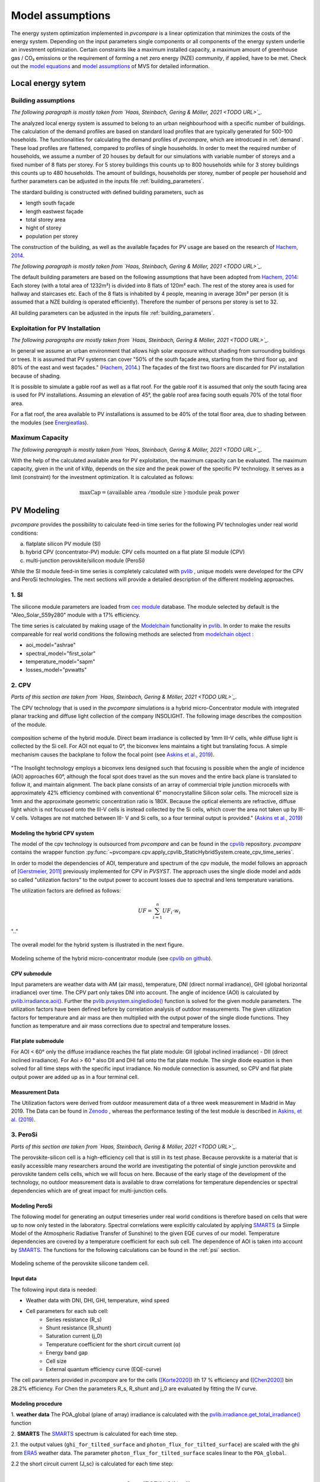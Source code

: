 
.. _model_assumptions:

Model assumptions
~~~~~~~~~~~~~~~~~

The energy system optimization implemented in *pvcompare* is a linear optimization that minimizes the costs of the
energy system. Depending on the input parameters single components or all components of
the energy system underlie an investment optimization. Certain constraints like a maximum
installed capacity, a maximum amount of greenhouse gas / CO₂ emissions or the requirement
of forming a net zero energy (NZE) *community*, if applied, have to be met.
Check out the `model equations <https://multi-vector-simulator.readthedocs.io/en/v0.5.5/Model_Equations.html#>`_
and `model assumptions <https://multi-vector-simulator.readthedocs.io/en/v0.5.5/Model_Assumptions.html#>`_ of MVS for detailed information.

.. _local_energy_system:

Local energy sytem
==================

.. _building_assumptions:

Building assumptions
--------------------
*The following paragraph is mostly taken from `Haas, Steinbach, Gering & Möller, 2021 <TODO URL>`_.*

The analyzed local energy system is assumed to belong to an urban neighbourhood with a specific
number of buildings. The calculation of the demand profiles are based on standard load profiles
that are typically generated for 500-100 hoseholds. The functionalities for calculating the
demand profiles of *pvcompare*, which are introdcued in :ref:`demand`.
These load profiles are flattened,
compared to profiles of single households. In order to meet the required number of households,
we assume a number of 20 houses by default for our simulations with variable number of storeys and a fixed
number of 8 flats per storey. For 5 storey buildings this counts up to 800 households while for
3 storey buildings this counts up to 480 households.
The amount of buildings, households per storey, number of people per household and further parameters
can be adjusted in the inputs file :ref:`building_parameters`.

The stardard building is constructed with defined building parameters, such as

* length south façade
* length eastwest façade
* total storey area
* hight of storey
* population per storey

The construction of the building, as well as the available façades for PV usage
are based on the research of `Hachem, 2014 <https://www.sciencedirect.com/science/article/abs/pii/S0306261913009112>`_.

*The following paragraph is mostly taken from `Haas, Steinbach, Gering & Möller, 2021 <TODO URL>`_.*

The default building parameters are based on the following assumptions that have
been adopted from `Hachem, 2014 <https://www.sciencedirect.com/science/article/abs/pii/S0306261913009112>`_:
Each storey (with a total area of 1232m²) is divided into 8 flats of 120m² each. The rest of the
storey area is used for hallway and staircases etc. Each of the 8 flats is inhabited
by 4 people, meaning in average 30m² per person (it is assumed that a NZE building
is operated efficiently). Therefore the number of persons per storey is set to 32.

All building parameters can be adjusted in the inputs file :ref:`building_parameters`.

Exploitation for PV Installation
--------------------------------
*The following paragraphs are mostly taken from `Haas, Steinbach, Gering & Möller, 2021 <TODO URL>`_.*

In general we assume an urban environment that allows high solar exposure without shading
from surrounding buildings or trees.
It is assumed that PV systems can cover "50% of the south façade
area, starting from the third floor up, and 80% of the east and west
façades." (`Hachem, 2014 <https://www.sciencedirect.com/science/article/abs/pii/S0306261913009112>`_.)
The façades of the first two floors are discarded for PV installation because of
shading.

It is possible to simulate a gable roof as well as a flat roof. For the gable roof it
is assumed that only the south facing area is used for PV installations. Assuming
an elevation of 45°, the gable roof area facing south equals 70% of the total floor area.

For a flat roof, the area available to PV installations is assumed to be 40% of the
total floor area, due to shading between the modules (see `Energieatlas <https://energieatlas.berlin.de/Energieatlas_Be/Docs/Datendokumentation-Solarkataster_BLN.pdf>`_).

Maximum Capacity
----------------
*The following paragraph is mostly taken from `Haas, Steinbach, Gering & Möller, 2021 <TODO URL>`_.*

With the help of the calculated available area for PV exploitation, the maximum
capacity can be evaluated. The maximum capacity, given in
the unit of kWp, depends on the size and the peak power of the specific PV technology.
It serves as a limit (constraint) for the investment optimization.
It is calculated as follows:

.. math::
    \text{maxCap} = ( \text{available area } / \text{module size } ) \cdot \text{module peak power}


.. _pv-feedin:

PV Modeling
===========
*pvcompare* provides the possibility to calculate feed-in time series for the
following PV technologies under real world conditions:

a) flatplate silicon PV module (SI)
b) hybrid CPV (concentrator-PV) module: CPV cells mounted on a flat plate SI module (CPV)
c) multi-junction perovskite/silicon module (PeroSi)

While the SI module feed-in time series is completely calculated with `pvlib <https://pvlib-python.readthedocs.io/en/stable/index.html>`_ ,
unique models were developed for the CPV and PeroSi technologies. The next
sections will provide a detailed description of the different modeling
approaches.

1. SI
-----
The silicone module parameters are loaded from `cec module <https://github.com/NREL/SAM/tree/develop/deploy/libraries>`_ database. The module
selected by default is the "Aleo_Solar_S59y280" module with a 17% efficiency.

The time series is calculated by making usage of the `Modelchain  <https://pvlib-python.readthedocs.io/en/stable/modelchain.html>`_
functionality in `pvlib <https://pvlib-python.readthedocs.io/en/stable/index.html>`_. In order to make the results compareable for real world
conditions the following methods are selected from `modelchain object <https://pvlib-python.readthedocs.io/en/stable/api.html#modelchain>`_ :

- aoi_model="ashrae"
- spectral_model="first_solar"
- temperature_model="sapm"
- losses_model="pvwatts"

.. _cpv:

2. CPV
------

*Parts of this section are taken from `Haas, Steinbach, Gering & Möller, 2021 <TODO URL>`_.*

The CPV technology that is used in the *pvcompare* simulations is a hybrid
micro-Concentrator module with integrated planar tracking and diffuse light
collection of the company INSOLIGHT.
The following image describes the composition of the module.

.. _cpv_scheme:

.. figure:: ./images/scheme_cpv.png
    :width: 100%
    :alt: composition scheme of the hybrid module.
    :align: center

    composition scheme of the hybrid module. Direct beam irradiance is
    collected by 1mm III-V cells, while diffuse light is collected by
    the Si cell. For AOI not equal to 0°, the biconvex lens maintains
    a tight but translating focus. A simple mechanism causes the
    backplane to follow the focal point (see `Askins et al., 2019 <https://zenodo.org/record/3349781#.X46UFZpCT0o>`_).

"The Insolight technology employs a biconvex lens designed
such that focusing is possible when the angle of incidence
(AOI) approaches 60°, although the focal spot does travel as the
sun moves and the entire back plane is
translated to follow it, and maintain alignment. The back plane
consists of an array of commercial triple junction microcells
with approximately 42% efficiency combined with
conventional 6” monocrystalline Silicon solar cells. The
microcell size is 1mm and the approximate geometric
concentration ratio is 180X. Because the optical elements are
refractive, diffuse light which is not focused onto the III-V cells
is instead collected by the Si cells, which cover the area not
taken up by III-V cells. Voltages are not matched between III-
V and Si cells, so a four terminal output is provided." (`Askins et al., 2019 <https://zenodo.org/record/3349781#.X46UFZpCT0o>`_)

.. _hybrid_system:

Modeling the hybrid CPV system
^^^^^^^^^^^^^^^^^^^^^^^^^^^^^^
The model of the cpv technology is outsourced from *pvcompare* and can be found in the
`cpvlib <https://github.com/isi-ies-group/cpvlib>`_ repository. *pvcompare*
contains the wrapper function :py:func:`~pvcompare.cpv.apply_cpvlib_StaticHybridSystem.create_cpv_time_series`.

In order to model the dependencies of AOI, temperature and spectrum of the cpv
module, the model follows an approach of `[Gerstmeier, 2011] <https://www.researchgate.net/publication/234976094_Validation_of_the_PVSyst_Performance_Model_for_the_Concentrix_CPV_Technology>`_
previously implemented for CPV in *PVSYST*. The approach uses the single diode
model and adds so called "utilization factors" to the output power to account
losses due to spectral and lens temperature variations.

The utilization factors are defined as follows:

.. math::
    UF = \sum_{i=1}^{n} UF_i \cdot w_i

.. figure:: ./images/Equation_UF.png
    :width: 60%
    :align: center

    ".."

The overall model for the hybrid system is illustrated in the next figure.


.. figure:: ./images/StaticHybridSystem_block_diagram.png
    :width: 100%
    :align: center

    Modeling scheme of the hybrid micro-concentrator module
    (see `cpvlib on github <https://github.com/isi-ies-group/cpvlib>`_).

CPV submodule
^^^^^^^^^^^^^

Input parameters are weather data with AM (air mass), temperature,
DNI (direct normal irradiance), GHI (global horizontal irradiance) over time.
The CPV part only takes DNI into account. The angle of incidence (AOI) is calculated
by `pvlib.irradiance.aoi() <https://pvlib-python.readthedocs.io/en/stable/generated/pvlib.irradiance.aoi.html?highlight=pvlib.irradiance.aoi#pvlib.irradiance.aoi>`_.
Further the `pvlib.pvsystem.singlediode() <https://pvlib-python.readthedocs.io/en/stable/generated/pvlib.pvsystem.singlediode.html?highlight=singlediode>`_ function is solved for the given module parameters.
The utilization factors have been defined before by correlation analysis of
outdoor measurements. The given utilization factors for temperature and air mass
are then multiplied with the output power of the single diode functions. They
function as temperature and air mass corrections due to spectral and temperature
losses.

Flat plate submodule
^^^^^^^^^^^^^^^^^^^^

For AOI < 60° only the diffuse irradiance reaches the flat plate module:
GII (global inclined irradiance) - DII (direct inclined irradiance).
For Aoi > 60 ° also DII and DHI fall onto the flat plate module.
The single diode equation is then solved for all time steps with the specific
input irradiance. No module connection is assumed, so CPV and flat plate output
power are added up as in a four terminal cell.


Measurement Data
^^^^^^^^^^^^^^^^
The Utilization factors were derived from outdoor measurement data of a three
week measurement in Madrid in May 2019. The Data can be found in
`Zenodo <https://zenodo.org/record/3346823#.X46UDZpCT0o>`_ ,
whereas the performance testing of the test module is described in `Askins, et al. (2019) <https://zenodo.org/record/3349781#.X46UFZpCT0o>`_.

.. _psi:

3. PeroSi
---------

*Parts of this section are taken from `Haas, Steinbach, Gering & Möller, 2021 <TODO URL>`_.*

The perovskite-silicon cell is a high-efficiency cell that is still in its
test phase. Because perovskite is a material that is easily accessible many
researchers around the world are investigating the potential of single junction
perovskite and perovskite tandem cells cells, which we will focus on here.
Because of the early stage of the
development of the technology, no outdoor measurement data is available to
draw correlations for temperature dependencies or spectral dependencies which
are of great impact for multi-junction cells.

Modeling PeroSi
^^^^^^^^^^^^^^^

The following model for generating an output timeseries under real world conditions
is therefore based on cells that were up to now only tested in the laboratory.
Spectral correlations were explicitly calculated by applying `SMARTS <https://www.nrel.gov/grid/solar-resource/smarts.html>`_
(a Simple Model of the Atmospheric Radiative Transfer of Sunshine) to the given
EQE curves of our model. Temperature dependencies are covered by a temperature
coefficient for each sub cell. The dependence of AOI is taken into account
by `SMARTS <https://www.nrel.gov/grid/solar-resource/smarts.html>`_.
The functions for the following calculations can be found in the :ref:`psi` section.

.. figure:: ./images/schema_modell.jpg
    :width: 100%
    :alt: modeling scheme of the perovskite silicone tandem cell
    :align: center

    Modeling scheme of the perovskite silicone tandem cell.

Input data
^^^^^^^^^^

The following input data is needed:

* Weather data with DNI, DHI, GHI, temperature, wind speed
* Cell parameters for each sub cell:
    * Series resistance (R_s)
    * Shunt resistance (R_shunt)
    * Saturation current (j_0)
    * Temperature coefficient for the short circuit current (α)
    * Energy band gap
    * Cell size
    * External quantum efficiency curve (EQE-curve)

The cell parameters provided in *pvcompare* are for the cells (`[Korte2020] <https://pubs.acs.org/doi/10.1021/acsaem.9b01800>`_) ith 17 %
efficiency and (`[Chen2020] <https://www.nature.com/articles/s41467-020-15077-3>`_) bin 28.2% efficiency. For Chen the parameters R_s, R_shunt
and j_0 are evaluated by fitting the IV curve.

Modeling procedure
^^^^^^^^^^^^^^^^^^
1. **weather data**
The POA_global (plane of array) irradiance is calculated with the `pvlib.irradiance.get_total_irradiance() <https://pvlib-python.readthedocs.io/en/stable/generated/pvlib.irradiance.get_total_irradiance.html#pvlib.irradiance.get_total_irradiance>`_ function

2. **SMARTS**
The `SMARTS <https://www.nrel.gov/grid/solar-resource/smarts.html>`_ spectrum is calculated for each time step.

2.1. the output values (``ghi_for_tilted_surface`` and
``photon_flux_for_tilted_surface``) are scaled with the ghi from `ERA5 <https://cds.climate.copernicus.eu/cdsapp#!/dataset/reanalysis-era5-pressure-levels?tab=overview>`_
weather data. The parameter ``photon_flux_for_tilted_surface`` scales linear to
the ``POA_global``.

2.2 the short circuit current (J_sc) is calculated for each time step:

.. math::
    Jsc = \int_\lambda EQE(\lambda) \cdot \Phi (\lambda) \cdot q d\lambda

    \text{with } \Phi : \text{photon flux for tilted surface}

    \text q : \text{elementary electric charge}

3. The `pvlib.pvsystem.singlediode() <https://pvlib-python.readthedocs.io/en/stable/generated/pvlib.pvsystem.singlediode.html?highlight=singlediode>`_
function is used to evaluate the output power of each
sub cell.

3.1 The output power Pmp is multiplied by the number of cells in series

3.2 Losses due to cell connection (5%) and cell to module connection (5%) are
taken into account.

4. The temperature dependency is accounted for by: (see `Jost et al., 2020 <https://onlinelibrary.wiley.com/doi/full/10.1002/aenm.202000454>`_)

.. math::
        Pmp = Pmp - Pmp \cdot \alpha  \cdot (T-T_0)

5. In order to get the module output the cell outputs are added up.


3. Normalization
----------------

For the energy system optimization normalized time series are needed, which can
then be scaled to the optimal installation size (in kWp) of the system.

For normalizing the time series calculated for one PV module, the timeseries is
devided by the p_mp (power at maximum powerpoint) at standard test conditions (STC).
The p_mp of each module can usually be found in the module module sheet.

The normalized timeseries values usually range between 0-1 but can also exceed 1 in case the
conditions allow a higher output than the p_mp at STC. The unit of the normalized
timeseries is kW/kWp.


.. _demand:

Electricity and heat demand modeling
====================================
*Most of this section "Electricity and heat demand modeling" is taken from `Haas, Steinbach, Gering & Möller, 2021 <TODO URL>`_.*

The load profiles of the demand (electricity and heat) are calculated for a
given population (calculated from number of storeys), a certain country and year.
The profile is generated with the
help of `oemof.demandlib <https://demandlib.readthedocs.io/en/latest/description.html>`_.


Electricity demand
------------------

*The following paragraphs are mostly taken from `Haas, Steinbach, Gering & Möller, 2021 <TODO URL>`_.*

For the electricity demand, the BDEW load profile for households (H0) is scaled with the annual
demand of a certain population. It is assumed that the demand of the population is equal to the national residential consumption scaled to the size of this population. Further it is assumed that the electricity demand covers not only all electrical demand for lightning and home appliances but also the energy demand for
cooling and cooking. For the latter it is assumed that only electrical energy is used for cooking.
Therefore, the share of electrical energy consumption for cooking is subtracted from the total electrical energy consumption before adding the total energy consumption for cooking. 
Electricity demand does not cover space heating nor hot water. For this reason, the electrical share of space heating and hot water is subtracted from the electricity demand.

The annual electricity profile is calculated by the following procedure:

1)  The national residential electricity consumption for a country is calculated
    with the following procedure. The data for the total electricity consumption [1]
    as well as the fractions for space heating (SH) [2], water heating (WH) [3] and cooking [4] [5]
    are taken from `Odyssee Project of Enerdata <https://odyssee.enerdata.net/database/>`_.

.. math::
    \text{nec} &= \text{tec}(country, year) \\
        &- \text{esh}(country, year) \\
        &- \text{ewh}(country, year) \\
        &+ \text{tc}(country, year) \\
        &- \text{ec}(country, year) \\

    \text{with } nec &= \text{national energy consumption} \\
    \text{tec} &= \text{total electricity consumption [1]}\\
    \text{esh} &= \text{electricity space heating [2]}\\
    \text{ewh} &= \text{electricity water heating [3]}\\
    \text{tc} &= \text{total cooking [4]}\\
    \text{ec} &= \text{electicity cooking [5]}\\

2)  The population of the country is taken from `EUROSTAT <https://ec.europa.eu/eurostat/databrowser/view/migr_pop2ctz/default/table?lang=en>`_.
3)  To obtain the neighbourhood's total annual demand, the total annual residential electricity demand (step 1)
    is divided by the country’s population (step 2) and multiplied by the neighbourhood's population. The population derives from the number of houses, number of storeys and number of people per storage (for building
    assumptions see :ref:`building_assumptions`).
4)  The load profile is calculated with `oemof.demandlib <https://github.com/oemof/demandlib>`_ taking holidays into account and then is scaled with the total annual demand of the neighbourhood (step 3).
5)  For multiple countries, the load profile is adapted by hour shifting following the approach of HOTMAPS. For further information see p.127 in
    `HOTMAPS <https://www.hotmaps-project.eu/wp-content/uploads/2018/03/D2.3-Hotmaps_for-upload_revised-final_.pdf>`_.

Figure `Electricity demand`_ shows an exemplary electricty demand for Spain, 2013.

.. _Electricity demand:

.. figure:: ./images/input_timeseries_Electricity_demand.png
    :width: 100%
    :alt: Energy yield per kWp (left) and per m² (right) for Berlin and Madrid in 2014.
    :align: center

    Exemplary electricty demand for Spain, 2013.


Heat demand
-----------

*The following paragraphs are mostly taken from `Haas, Steinbach, Gering & Möller, 2021 <TODO URL>`_.*

The heat demand of either space heating or space heating and warm water is calculated for a
given number of houses with a given number of storeys, a certain country and year. By default only space heating
is taken into account. In order
to take heat demand from warm water into account the parameter ``include warm water`` in
*pvcompare*'s input file :ref:`building_parameters` is set to ``True``.
In this case, one heat demand profile is determined which includes the demand for warm water and space heating. 

.. warning:: It is currently not possible to model these two demands separately with two heat demand profiles and, for example, to use different technologies to cover the respective demand. Contributions are very welcome to implement this feature in the future.

To generate the heat demand profiles the BDEW standard load profile is used. This standard
load profile is derived for german households. Because there is no other standard load profile
available for other countries, the german standard load profile is used for all countries as
an approximation. For multiple countries the profile is adapted however by hour shifting.

Due to the characteristics of the sigmoid function used for the calculation of the heat demand
profiles, the heat demand never equals zero. Since this does not correspond to the realistic
behavior of heat supplied by means of space heating in summer, a heating limit temperature is
introduced, above which no heating takes place. The heating limit temperature can be set in
:ref:`building_parameters` and is 15 °C by default. In case of space heating, heat demand
during summer is removed if the daily mean temperature exceeds the heating limit temperature.
The excess heat demand is then distributed equally over the remaining time of the year. In case
of a heat demand from space heating and warm water, only the heat demand of the space heating
is adjusted as described above.

The standard load profile is scaled with the annual heat demand for the given
population, which is derived from the given number of houses and storeys (for assumptions see :ref:`building_assumptions`). The annual heat demand for space heating and warm water is calculated by the
following procedure:

1)  The residential heat demand for space heating [6] with or without warm water [7] of a country is taken from the `Odyssee Project of Enerdata <https://odyssee.enerdata.net/database/>`_.
2)  On the lines of the electricity demand, the population of the country is taken from `EUROSTAT <https://ec.europa.eu/eurostat/databrowser/view/migr_pop2ctz/default/table?lang=en>`_.
3)  The total residential demand for space heating is divided by the country’s population and multiplied by the neighbourhood's population.
    The population derives from the number of houses, number of storeys and number of people per storage (for building assumptions see :ref:`building_assumptions`).
4)  The heat demand profile is calculated with `oemof.demandlib <https://github.com/oemof/demandlib>`_ for a multi family house and then is scaled with the total annual demand of the neighbourhood (step 3).
5)  Heat demand on days with a daily mean temperature above the heating limit temperature is removed and distributed evenly over the heat demand profile of the remaining time of the year.
6)  For multiple countries, the load profile is adapted by hour shifting following the
    approach of HOTMAPS. For further information see p.127 in
    `HOTMAPS <https://www.hotmaps-project.eu/wp-content/uploads/2018/03/D2.3-Hotmaps_for-upload_revised-final_.pdf>`_.

Figure `Heat demand sh`_ shows an exemplary heat demand for space heating and figure `Heat demand shww`_
the exemplary heat demand from space heating and warm water of Spain, 2013.

.. _Heat demand sh:

.. figure:: ./images/input_timeseries_Heat_demand_sh.png
    :width: 100%
    :alt: Heat demand in kW for space heating in Madrid in 2013.
    :align: center

    Exemplary heat demand for space heating in Madrid, 2013.



.. _Heat demand shww:

.. figure:: ./images/input_timeseries_Heat_demand_shww.png
    :width: 100%
    :alt: Heat demand in kW for space heating and warm water in Madrid in 2013.
    :align: center

    Exemplary heat demand for space heating and warm water in Madrid, 2013.


.. _heat-sector:

Heat pump and thermal storage modelling
=======================================

1. Heat pumps and chillers
--------------------------

Different types of heat pumps and chillers can be modelled by adjusting their parameters in :ref:`HP_parameters` accordingly.

Parameters which can be adjusted and passed are:

  * **mode**: Plant type which can be either ``heat_pump`` or ``chiller``
  * **technology**: Specific technology of the plant type which can  be ``air-air``, ``air-water`` or ``brine-water``
  * **quality_grade**: Plant-specific scale-down factor to carnot efficiency
  * **temp_high**: Outlet temperature / High temperature of heat reservoir
  * **temp_low** Inlet temperature / Low temperature of heat reservoir
  * **factor_icing**: COP reduction caused by icing (only for heat pumps)
  * **temp_threshold_icing**: Temperature below which icing occurs (only for heat pumps)

Please see the `documentation on compression heat pumps and chillers <https://oemof-thermal.readthedocs.io/en/stable/compression_heat_pumps_and_chillers.html>`_
of `oemof.thermal <https://github.com/oemof/oemof-thermal>`_ for further information.


1.1 Heat pumps
^^^^^^^^^^^^^^

In case of a heat pump **mode** and **temp_high** are required values, while passing **temp_low**, **factor_icing** and
**temp_threshold_icing** are optional. Besides either **quality_grade** or **technology** has to be passed.
The quality grade depends on the technology hence you need to provide a specification of the technology if you want to model the asset from default quality grades.
Default values are implemented for the following technologies: air-to-air, air-to-water and brine-to-water.
If you provide your own quality grade, passing **technology** is optional and will be set to an air source technology if passed empty or *NaN*.

To model an air source heat pump, **technology** is to be set to either **air-air** or **air-water** and the parameter **temp_low** is passed empty or with *NaN*.
In case you provide your own quality grade, you do not need to specify the technology, since it will be set to the default: air source technology (**air-air** or **air-water**).
In this case the *COP* will be calculated from the weather data, to be more exact from the ambient temperature.
You can also provide your own time series of temperatures in a separate file as shown in this example of a ``heat_pumps_and_chillers.csv`` file:

.. code-block:: python

    mode,technology,quality_grade,temp_high,temp_low,factor_icing,temp_threshold_icing
    heat_pump,air-water,0.403,"{'file_name': 'temperature_heat_pump.csv', 'header': 'degC', 'unit': ''}",None,None


(In this example temperatures are provided in ``temperature_heat_pump.csv``, with *degC* as header of the column containing the temperatures.)

To model a water or brine source heat pump, you can either

* pass a time series of temperatures with a separate file as shown in the example below or

    .. code-block:: python

        mode,technology,quality_grade,temp_high,temp_low,factor_icing,temp_threshold_icing
        heat_pump,water-water,0.45,"{'file_name': 'temperatures_heat_pump.csv', 'header': 'degC', 'unit': ''}",None,None


    (In this example temperatures are provided in ``temperature_heat_pump.csv``, with *degC* as header of the column containing the temperatures.)

* pass a numeric with **temp_low** to model a constant inlet temperature:

    .. code-block:: python

        mode,technology,quality_grade,temp_high,temp_low,factor_icing,temp_threshold_icing
        heat_pump,brine-water,0.53,50,16,None,None

    (In this example with constant inlet temperature **temp_low**)

To model a brine source heat pump from an automatically calculated ground temperature, **technology** is to be set to **brine-water** and the parameter **temp_low** is passed empty or with *NaN*:

    .. code-block:: python

        mode,technology,quality_grade,temp_high,temp_low,factor_icing,temp_threshold_icing
        heat_pump,brine-water,0.53,50,,None,None

    (In this example without passed inlet temperature **temp_low**)

In this case the *COP* will be calculated from the mean yearly ambient temperature, as an simplifying assumption of the ground temperature according to `brandl_energy_2006 <https://www.icevirtuallibrary.com/doi/full/10.1680/geot.2006.56.2.81>`_

1.2 Chillers
^^^^^^^^^^^^

.. warning:: At this point it is not possible to run simulations with a chiller. Adjustments need to be made in ``add_sector_coupling`` function of ``heat_pump_and_chiller.py``.

Modelling a chiller is carried out analogously. Here **mode** and **temp_low** are required values, while passing **temp_high** is optional.
The parameters **factor_icing** and **temp_threshold_icing** have to be passed empty or as *NaN* or *None*.

The quality grade depends on the technology hence you need to provide a specification of the technology if you want to model the asset from default quality grade.
So far there is only one default value implemented for an air-to-air chiller's quality grade. It has been obtained from `monitored data <https://oemof-thermal.readthedocs.io/en/latest/validation_compression_heat_pumps_and_chillers.html>`_ of the GRECO project.
If you provide your own quality grade, passing **technology** is optional and will be set to an air source technology if passed empty or *NaN*.

To model an air source chiller, **technology** is to be set to **air-air** and the parameter **temp_high** is passed empty or with *NaN*.
In case you provide your own quality grade, you do not need to specify the technology, since it will be set to the default: air source technology (**air-air**).
In this case the *EER* will be calculated from the weather data, to be more exact from the ambient temperature.
You can also provide your own time series of temperatures in a separate file as in this example of a ``heat_pumps_and_chillers.csv`` file:

.. code-block:: python

    mode,technology,quality_grade,temp_high,temp_low,factor_icing,temp_threshold_icing
    chiller,air-air,0.3,"{'file_name': 'temperatures_chiller.csv', 'header': 'degC', 'unit': ''}",15,None,None


(In this example temperatures are provided in ``temperature_chiller.csv``, with *degC* as header of the column containing the temperatures.)

To model a water or brine source chiller, you can either

* provide a time series of temperatures in a separate file as shown in the example below or

    .. code-block:: python

        mode,technology,quality_grade,temp_high,temp_low,factor_icing,temp_threshold_icing
        chiller,water-water,0.45,"{'file_name': 'temperatures_chiller.csv', 'header': 'degC', 'unit': ''}",15,None,None


    (In this example temperatures are provided in ``temperature_chiller.csv``, with *degC* as header of the column containing the temperatures.)

* pass a numeric with **temp_high** to model a constant outlet temperature:

    .. code-block:: python

        mode,technology,quality_grade,temp_high,temp_low,factor_icing,temp_threshold_icing
        chiller,water-water,0.3,25,15,None,None

    (In this example with constant outlet temperature **temp_high**)


2. Stratified thermal storage
-----------------------------

In order to model a stratified thermal energy storage *pvcompare* provides precalculations of this component.
The storage's parameters in :ref:`storage_02.csv`

    - ``installedCap``,
    - ``efficiency``,
    - ``fixed_losses_relative`` and
    - ``fixed_losses_absolute``

can be obtained, if not provided by the user, orientating on the `stratified thermal storage component <https://github.com/oemof/oemof-thermal/blob/dev/src/oemof/thermal/stratified_thermal_storage.py>`__
of `oemof.thermal <https://github.com/oemof/oemof-thermal>`__.

The precalculations are done passing the following input parameters with the file
:ref:`stratTES_parameters`, which is located in the *pvcompare*'s iputs directory:

    - ``height``
    - ``diameter``
    - ``temp_h``
    - ``temp_c``
    - ``s_iso``
    - ``lamb_iso``
    - ``alpha_inside``
    - ``alpha_outside``

Please see :ref:`stratTES_parameters` and the `documentation of oemof.thermal <https://oemof-thermal.readthedocs.io/en/latest/stratified_thermal_storage.html>`__
for further explanations of these parameters. The assumptions made setting these parameters
in *pvcompare*, based on a manufacturer's prototype of a stratified thermal storage, are summed up in
:ref:`stratTES_parameters`.

For further information on how the stratified thermal storage is modeled in the *MVS*, please see the
`documentation of the MVS  <https://multi-vector-simulator.readthedocs.io/en/stable/Model_Assumptions.html#thermal-energy-storage>`__.

2.1 Installed Capacity
^^^^^^^^^^^^^^^^^^^^^^

The calculations are implemented within :ref:`thermal_storage`. For an investment optimization
the height of the storage should be left open and ``installedCap`` should be set to 0 or NaN.
If you do a simulation with a fixed storage capacity, you can either

* set a numeric for ``installedCap``:

    .. code-block:: python

            ,unit,storage capacity,input power,output power
            installedCap,kWh,100,0,0


    (In this example the installed capacity is provided as a numeric within :ref:`storage_02.csv`)


* or use the precalculations with leaving ``installedCap`` open or set to NaN and passing a numeric with the ``height`` parameter:

    .. code-block:: python

            ,unit,storage capacity,input power,output power
            installedCap,kWh,,0,0


    (In this example the installed capacity is left open within :ref:`storage_02.csv`)

    .. code-block:: python

            var_name,var_value,var_unit
            height,2.04,m
            diameter,0.79,m
            temp_h,40,degC
            temp_c,34,degC
            s_iso,100,mm
            lamb_iso,0.03,W/(m*K)
            alpha_inside,4.3,W/(m2*K)
            alpha_outside,3.17,W/(m2*K)


    (In this example the ``height`` is provided as a numeric within :ref:`stratTES_parameters`)


The parameters ``U-value``, ``volume`` and ``surface`` of the storage, which are required to
calculate ``installedCap``, are precalculated as well within :ref:`thermal_storage`.


2.2 Efficiency
^^^^^^^^^^^^^^

The efficiency :math:`\eta` of the storage is calculated as follows:

.. math::
   \eta = 1 - loss{\_}rate

with the parameter ``loss_rate``, which is calculated in :ref:`thermal_storage` using the
function ``calculate_losses`` of *oemof.thermal*. Please see the
`oemof.thermal` `examples <https://github.com/oemof/oemof-thermal/tree/dev/examples/stratified_thermal_storage>`__
and the `documentation  <https://oemof-thermal.readthedocs.io/en/latest/stratified_thermal_storage.html>`__
for further information.


2.3 Fixed losses relative and absolute
^^^^^^^^^^^^^^^^^^^^^^^^^^^^^^^^^^^^^^

Besides the relative thermal loss of storage content within one timestep [-] expressed by the ``loss_rate``,
fixed losses as share of nominal storage capacity [-] and fixed absolute losses independent of storage
content or nominal storage capacity [kWh] can be passed as well (cf. `oemof.thermal's documentation on the stratified thermal storage  <https://oemof-thermal.readthedocs.io/en/latest/stratified_thermal_storage.html>`__).
You can model the stratified thermal storage with fixed thermal losses by either providing

* a numeric value:

    .. code-block:: python

            ,unit,storage capacity,input power,output power
            fixed_thermal_losses_relative,factor,0.001,NA,NA
            fixed_thermal_losses_absolute,kWh,0.00001,NA,NA


    (In this example the fixed thermal losses are provided as a numeric within :ref:`storage_02.csv`)

* your own time series with numeric values:

    .. code-block:: python

            ,unit,storage capacity,input power,output power
            fixed_thermal_losses_relative,factor,"{'file_name': 'my_fixed_losses_relative.csv', 'header': 'no_unit', 'unit': ''}",,
            fixed_thermal_losses_absolute,kWh,"{'file_name': 'my_fixed_losses_absolute.csv', 'header': 'kWh', 'unit': ''}",,

    (In this example the fixed thermal losses are provided as an own time series using CSV files within :ref:`storage_02.csv` with *no_unit* as header of the column with the fixed losses relative and *kWh* as header of the column with the fixed losses absolute)

* or using *pvcompare*'s precalculation as described above:

    .. code-block:: python

            ,unit,storage capacity,input power,output power
            fixed_thermal_losses_relative,factor,"{'file_name': 'None', 'header': 'no_unit', 'unit': ''}",,
            fixed_thermal_losses_absolute,kWh,"{'file_name': 'None', 'header': 'kWh', 'unit': ''}",,

    (In this example the fixed thermal losses are calculated in :ref:`thermal_storage` and written to the field ``'file_name'`` in :ref:`storage_02.csv` with *no_unit* as header of the column with the fixed losses relative and *kWh* as header of the column with the fixed losses absolute)



[1] Enerdata: Electricity consumption of residential sector. https://odyssee.enerdata.net/database/

[2] Enerdata: Electricity consumption of residential for space heating. https://odyssee.enerdata.net/database/

[3] Enerdata: Electricity consumption of households for water heating. https://odyssee.enerdata.net/database/

[4] Enerdata: Final consumption of residential for cooking. https://odyssee.enerdata.net/database/

[5] Enerdata: Electricity consumption of residential for cooking. https://odyssee.enerdata.net/database/

[6] Enerdata: Final consumption of residential for space heating. https://odyssee.enerdata.net/database/

[7] Enerdata: Final consumption of households for water heating. https://odyssee.enerdata.net/database/
